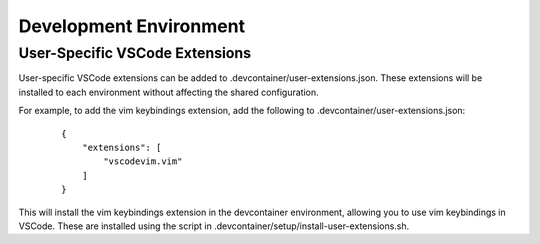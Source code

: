 Development Environment
======================================================================

User-Specific VSCode Extensions
----------------------------------------------------------------------

User-specific VSCode extensions can be added to .devcontainer/user-extensions.json. These extensions will be installed to each environment without affecting the shared configuration.

For example, to add the vim keybindings extension, add the following to .devcontainer/user-extensions.json:
    ::

        {
            "extensions": [
                "vscodevim.vim"
            ]
        }
This will install the vim keybindings extension in the devcontainer environment, allowing you to use vim keybindings in VSCode. These are installed using the script in .devcontainer/setup/install-user-extensions.sh.